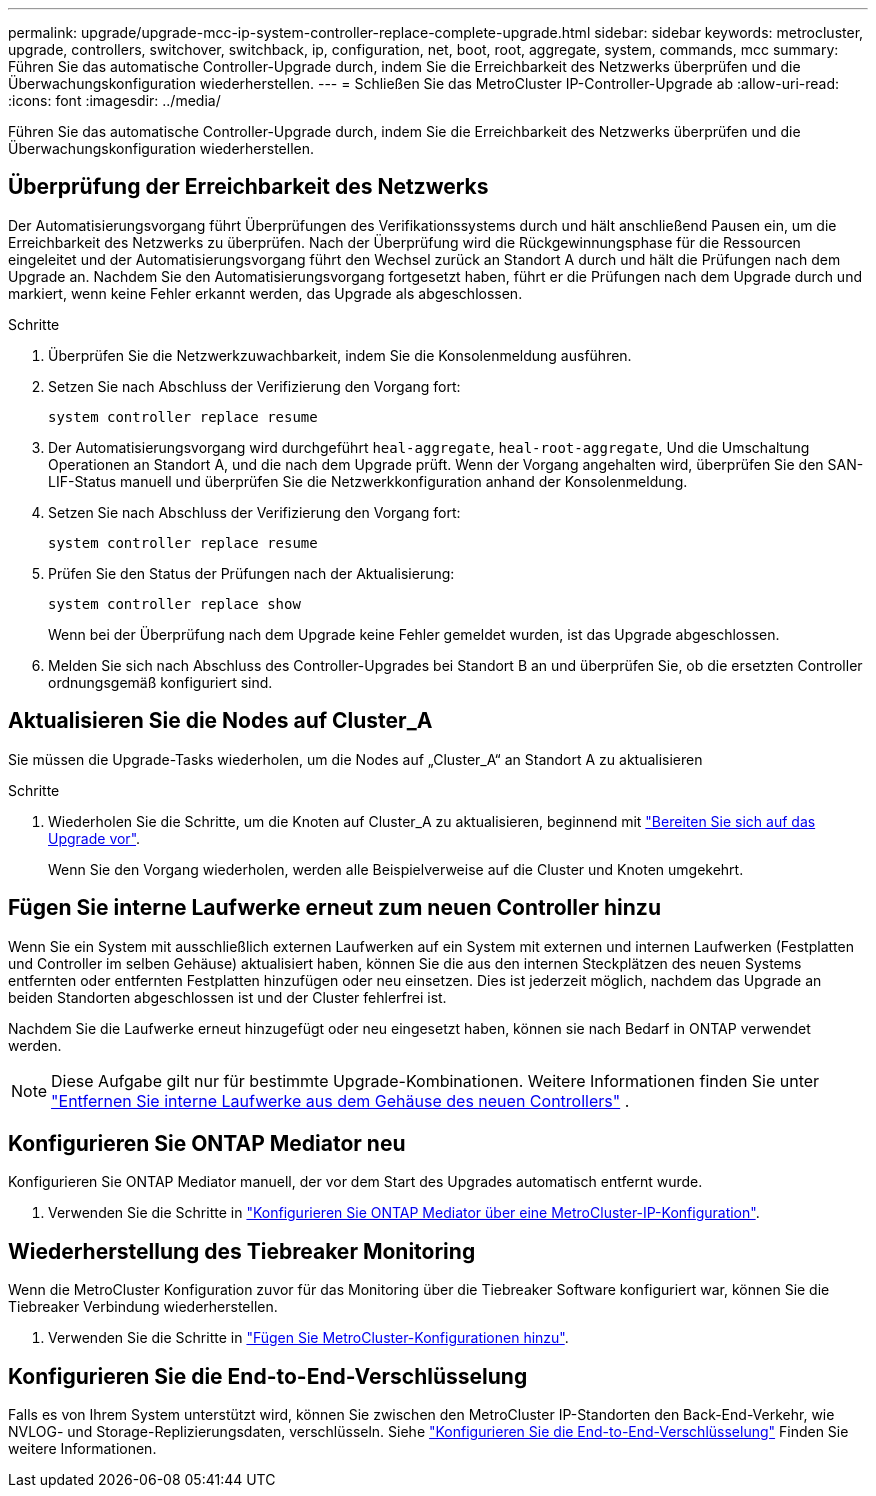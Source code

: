 ---
permalink: upgrade/upgrade-mcc-ip-system-controller-replace-complete-upgrade.html 
sidebar: sidebar 
keywords: metrocluster, upgrade, controllers, switchover, switchback, ip, configuration, net, boot, root, aggregate, system, commands, mcc 
summary: Führen Sie das automatische Controller-Upgrade durch, indem Sie die Erreichbarkeit des Netzwerks überprüfen und die Überwachungskonfiguration wiederherstellen. 
---
= Schließen Sie das MetroCluster IP-Controller-Upgrade ab
:allow-uri-read: 
:icons: font
:imagesdir: ../media/


[role="lead"]
Führen Sie das automatische Controller-Upgrade durch, indem Sie die Erreichbarkeit des Netzwerks überprüfen und die Überwachungskonfiguration wiederherstellen.



== Überprüfung der Erreichbarkeit des Netzwerks

Der Automatisierungsvorgang führt Überprüfungen des Verifikationssystems durch und hält anschließend Pausen ein, um die Erreichbarkeit des Netzwerks zu überprüfen. Nach der Überprüfung wird die Rückgewinnungsphase für die Ressourcen eingeleitet und der Automatisierungsvorgang führt den Wechsel zurück an Standort A durch und hält die Prüfungen nach dem Upgrade an. Nachdem Sie den Automatisierungsvorgang fortgesetzt haben, führt er die Prüfungen nach dem Upgrade durch und markiert, wenn keine Fehler erkannt werden, das Upgrade als abgeschlossen.

.Schritte
. Überprüfen Sie die Netzwerkzuwachbarkeit, indem Sie die Konsolenmeldung ausführen.
. Setzen Sie nach Abschluss der Verifizierung den Vorgang fort:
+
`system controller replace resume`

. Der Automatisierungsvorgang wird durchgeführt `heal-aggregate`, `heal-root-aggregate`, Und die Umschaltung Operationen an Standort A, und die nach dem Upgrade prüft. Wenn der Vorgang angehalten wird, überprüfen Sie den SAN-LIF-Status manuell und überprüfen Sie die Netzwerkkonfiguration anhand der Konsolenmeldung.
. Setzen Sie nach Abschluss der Verifizierung den Vorgang fort:
+
`system controller replace resume`

. Prüfen Sie den Status der Prüfungen nach der Aktualisierung:
+
`system controller replace show`

+
Wenn bei der Überprüfung nach dem Upgrade keine Fehler gemeldet wurden, ist das Upgrade abgeschlossen.

. Melden Sie sich nach Abschluss des Controller-Upgrades bei Standort B an und überprüfen Sie, ob die ersetzten Controller ordnungsgemäß konfiguriert sind.




== Aktualisieren Sie die Nodes auf Cluster_A

Sie müssen die Upgrade-Tasks wiederholen, um die Nodes auf „Cluster_A“ an Standort A zu aktualisieren

.Schritte
. Wiederholen Sie die Schritte, um die Knoten auf Cluster_A zu aktualisieren, beginnend mit link:upgrade-mcc-ip-system-controller-replace-supported-platforms.html["Bereiten Sie sich auf das Upgrade vor"].
+
Wenn Sie den Vorgang wiederholen, werden alle Beispielverweise auf die Cluster und Knoten umgekehrt.





== Fügen Sie interne Laufwerke erneut zum neuen Controller hinzu

Wenn Sie ein System mit ausschließlich externen Laufwerken auf ein System mit externen und internen Laufwerken (Festplatten und Controller im selben Gehäuse) aktualisiert haben, können Sie die aus den internen Steckplätzen des neuen Systems entfernten oder entfernten Festplatten hinzufügen oder neu einsetzen. Dies ist jederzeit möglich, nachdem das Upgrade an beiden Standorten abgeschlossen ist und der Cluster fehlerfrei ist.

Nachdem Sie die Laufwerke erneut hinzugefügt oder neu eingesetzt haben, können sie nach Bedarf in ONTAP verwendet werden.


NOTE: Diese Aufgabe gilt nur für bestimmte Upgrade-Kombinationen. Weitere Informationen finden Sie unter link:upgrade-mcc-ip-system-controller-replace-restore-hba-set-ha.html#remove-internal-drives-from-the-chassis-on-the-new-controller["Entfernen Sie interne Laufwerke aus dem Gehäuse des neuen Controllers"] .



== Konfigurieren Sie ONTAP Mediator neu

Konfigurieren Sie ONTAP Mediator manuell, der vor dem Start des Upgrades automatisch entfernt wurde.

. Verwenden Sie die Schritte in link:../install-ip/task_configuring_the_ontap_mediator_service_from_a_metrocluster_ip_configuration.html["Konfigurieren Sie ONTAP Mediator über eine MetroCluster-IP-Konfiguration"].




== Wiederherstellung des Tiebreaker Monitoring

Wenn die MetroCluster Konfiguration zuvor für das Monitoring über die Tiebreaker Software konfiguriert war, können Sie die Tiebreaker Verbindung wiederherstellen.

. Verwenden Sie die Schritte in http://docs.netapp.com/ontap-9/topic/com.netapp.doc.hw-metrocluster-tiebreaker/GUID-7259BCA4-104C-49C6-BAD0-1068CA2A3DA5.html["Fügen Sie MetroCluster-Konfigurationen hinzu"].




== Konfigurieren Sie die End-to-End-Verschlüsselung

Falls es von Ihrem System unterstützt wird, können Sie zwischen den MetroCluster IP-Standorten den Back-End-Verkehr, wie NVLOG- und Storage-Replizierungsdaten, verschlüsseln. Siehe link:../maintain/task-configure-encryption.html["Konfigurieren Sie die End-to-End-Verschlüsselung"] Finden Sie weitere Informationen.
